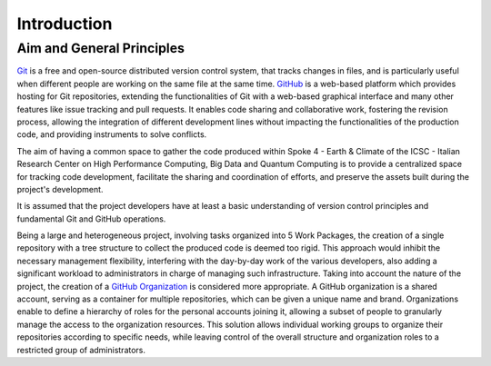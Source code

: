 ============
Introduction
============

Aim and General Principles
--------------------------

`Git <https://git-scm.com/>`_ is a free and open-source
distributed version control system, that tracks changes in files,
and is particularly useful when different people are working
on the same file at the same time.
`GitHub <https://github.com/>`_ is a web-based platform
which provides hosting for Git repositories,
extending the functionalities of Git with a web-based graphical interface
and many other features like issue tracking and pull requests.
It enables code sharing and collaborative work,
fostering the revision process, allowing the integration of
different development lines without impacting the
functionalities of the production code,
and providing instruments to solve conflicts.

The aim of having a common space to gather the code
produced within Spoke 4 - Earth & Climate of the
ICSC - Italian Research Center on High Performance Computing,
Big Data and Quantum Computing is to provide a centralized space
for tracking code development, facilitate the sharing and coordination of efforts,
and preserve the assets built during the project's development.

It is assumed that the project developers have at least a basic understanding
of version control principles and fundamental Git and GitHub operations.

Being a large and heterogeneous project, involving tasks organized
into 5 Work Packages, the creation of a single repository
with a tree structure to collect the produced code is deemed too rigid.
This approach would inhibit the necessary management flexibility,
interfering with the day-by-day work of the various developers, also adding
a significant workload to administrators in charge of managing such infrastructure.
Taking into account the nature of the project,
the creation of a
`GitHub Organization <https://docs.github.com/en/organizations/collaborating-with-groups-in-organizations/about-organizations>`_
is considered more appropriate.
A GitHub organization is a shared account, serving as a container
for multiple repositories, which can be given a unique name and brand.
Organizations enable to define a hierarchy of roles
for the personal accounts joining it,
allowing a subset of people to granularly manage
the access to the organization resources.
This solution allows individual working groups
to organize their repositories according to specific needs,
while leaving control of the overall structure and organization
roles to a restricted group of administrators.



